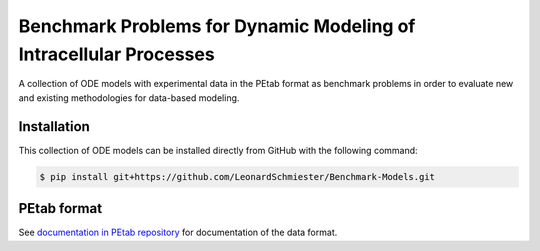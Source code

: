 Benchmark Problems for Dynamic Modeling of Intracellular Processes |build|
==========================================================================
A collection of ODE models with experimental data in the PEtab format as benchmark
problems in order to evaluate new and existing methodologies for data-based modeling.

Installation
------------

This collection of ODE models can be installed directly from GitHub with the following command:

.. code-block:: bash

    $ pip install git+https://github.com/LeonardSchmiester/Benchmark-Models.git

PEtab format
------------

See `documentation in PEtab repository <https://github.com/ICB-DCM/PEtab/blob/master/doc/documentation_data_format.md>`_
for documentation of the data format.


.. |build| image:: https://travis-ci.com/LeonardSchmiester/Benchmark-Models.svg?branch=hackathon
    :target: https://travis-ci.com/LeonardSchmiester/Benchmark-Models

